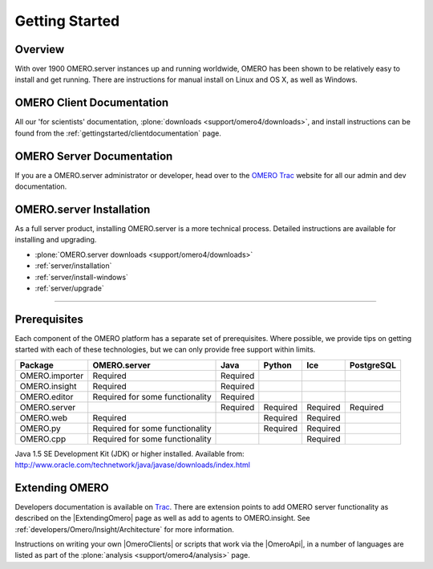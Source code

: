 .. _gettingstarted/overview:

Getting Started
===============

Overview
--------

With over 1900 OMERO.server instances up and running worldwide, OMERO
has been shown to be relatively easy to install and get running. There
are instructions for manual install on Linux and OS X, as well as
Windows.

OMERO Client Documentation
--------------------------

All our 'for scientists' documentation, :plone:`downloads
<support/omero4/downloads>`, and install instructions can be found
from the :ref:`gettingstarted/clientdocumentation` page.

OMERO Server Documentation
--------------------------

If you are a OMERO.server administrator or developer, head over to the
`OMERO Trac <http://trac.openmicroscopy.org.uk/ome>`_ website for all our
admin and dev documentation.

OMERO.server Installation
-------------------------

As a full server product, installing OMERO.server is a more technical
process. Detailed instructions are available for installing and
upgrading.

-  :plone:`OMERO.server downloads <support/omero4/downloads>`
-  :ref:`server/installation`
-  :ref:`server/install-windows`
-  :ref:`server/upgrade`

--------------

Prerequisites
-------------

Each component of the OMERO platform has a separate set of
prerequisites. Where possible, we provide tips on getting started with
each of these technologies, but we can only provide free support within
limits.

============== =============================== ======== ======== ======== ==========
Package        OMERO.server                    Java     Python   Ice      PostgreSQL
============== =============================== ======== ======== ======== ==========
OMERO.importer Required                        Required
OMERO.insight  Required                        Required
OMERO.editor   Required for some functionality Required
OMERO.server                                   Required Required Required Required
OMERO.web      Required                                 Required Required
OMERO.py       Required for some functionality          Required Required
OMERO.cpp      Required for some functionality                   Required
============== =============================== ======== ======== ======== ==========

Java 1.5 SE Development Kit (JDK) or higher installed. Available from:
`<http://www.oracle.com/technetwork/java/javase/downloads/index.html>`_

Extending OMERO
---------------

Developers documentation is available on
`Trac <http://trac.openmicroscopy.org.uk/ome/wiki>`_. There are
extension points to add OMERO server functionality as described on the
|ExtendingOmero| page as well as add to agents to OMERO.insight. See
:ref:`developers/Omero/Insight/Architecture` for more information.

Instructions on writing your own |OmeroClients| or scripts that work 
via the |OmeroApi|, in a number of languages are listed as part of the 
:plone:`analysis <support/omero4/analysis>` page.
